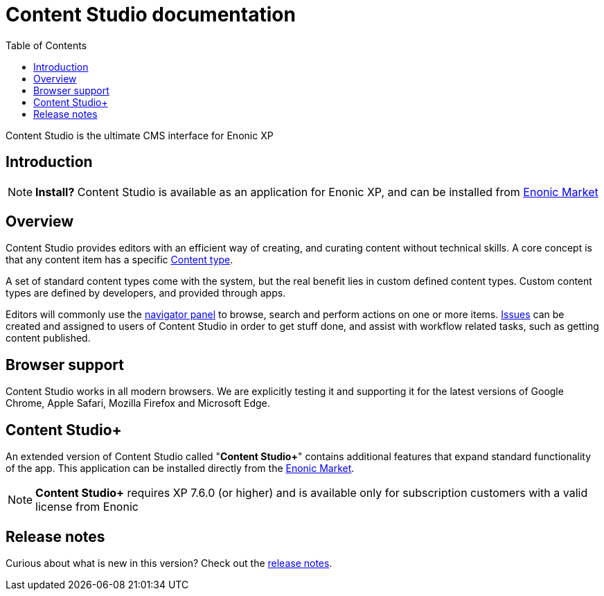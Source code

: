 = Content Studio documentation
:toc: right
:imagesdir: images

Content Studio is the ultimate CMS interface for Enonic XP

== Introduction

NOTE: *Install?* Content Studio is available as an application for Enonic XP, and can be installed from https://market.enonic.com/vendors/enonic/content-studio[Enonic Market]


== Overview

Content Studio provides editors with an efficient way of creating, and curating content without technical skills.
A core concept is that any content item has a specific <<content-types#,Content type>>.

A set of standard content types come with the system, but the real benefit lies in custom defined content types.
Custom content types are defined by developers, and provided through apps.

Editors will commonly use the <<navigator#,navigator panel>> to browse, search and perform actions on one or more items.
<<issues#,Issues>> can be created and assigned to users of Content Studio in order to get stuff done, and assist with workflow related tasks, such as getting content published.

== Browser support

Content Studio works in all modern browsers.  We are explicitly testing it and supporting it for the latest versions of
Google Chrome, Apple Safari, Mozilla Firefox and Microsoft Edge.

== Content Studio+

An extended version of Content Studio called "*Content Studio+*" contains additional features that expand standard functionality of the app.
This application can be installed directly from the https://market.enonic.com/vendors/enonic/content-studio-plus[Enonic Market].

NOTE: *Content Studio+* requires XP 7.6.0 (or higher) and is available only for subscription customers with a valid license from Enonic

== Release notes

Curious about what is new in this version? Check out the <<release#,release notes>>.
